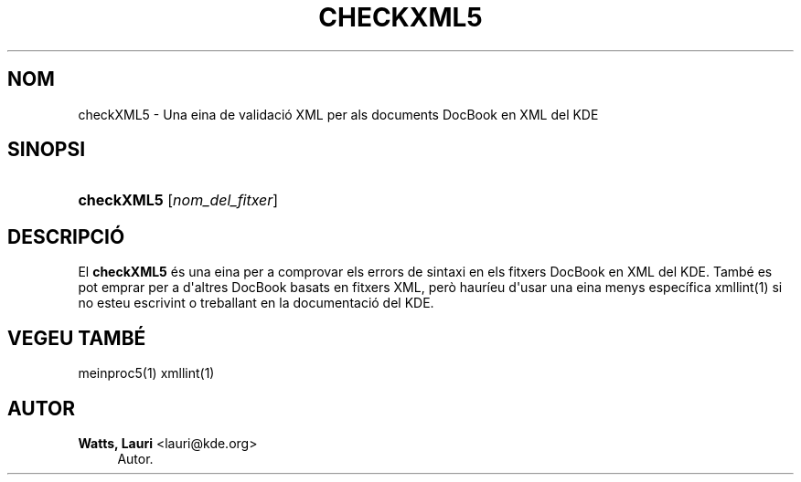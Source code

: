 '\" t
.\"     Title: \fBcheckXML5\fR
.\"    Author: Watts, Lauri <lauri@kde.org>
.\" Generator: DocBook XSL Stylesheets v1.78.1 <http://docbook.sf.net/>
.\"      Date: 4 de mar\(,c de 2014
.\"    Manual: Manual d'usuari del checkXML5
.\"    Source: Frameworks del KDE Frameworks 5.0
.\"  Language: Catalan
.\"
.TH "\FBCHECKXML5\FR" "1" "4 de mar\(,c de 2014" "Frameworks del KDE Frameworks" "Manual d'usuari del checkXML5"
.\" -----------------------------------------------------------------
.\" * Define some portability stuff
.\" -----------------------------------------------------------------
.\" ~~~~~~~~~~~~~~~~~~~~~~~~~~~~~~~~~~~~~~~~~~~~~~~~~~~~~~~~~~~~~~~~~
.\" http://bugs.debian.org/507673
.\" http://lists.gnu.org/archive/html/groff/2009-02/msg00013.html
.\" ~~~~~~~~~~~~~~~~~~~~~~~~~~~~~~~~~~~~~~~~~~~~~~~~~~~~~~~~~~~~~~~~~
.ie \n(.g .ds Aq \(aq
.el       .ds Aq '
.\" -----------------------------------------------------------------
.\" * set default formatting
.\" -----------------------------------------------------------------
.\" disable hyphenation
.nh
.\" disable justification (adjust text to left margin only)
.ad l
.\" -----------------------------------------------------------------
.\" * MAIN CONTENT STARTS HERE *
.\" -----------------------------------------------------------------
.SH "NOM"
checkXML5 \- Una eina de validaci\('o XML per als documents DocBook en XML del KDE
.SH "SINOPSI"
.HP \w'\fBcheckXML5\fR\ 'u
\fBcheckXML5\fR [\fInom_del_fitxer\fR]
.SH "DESCRIPCI\('O"
.PP
El
\fBcheckXML5\fR
\('es una eina per a comprovar els errors de sintaxi en els fitxers DocBook en
XML
del
KDE\&. Tamb\('e es pot emprar per a d\*(Aqaltres DocBook basats en fitxers
XML, per\(`o haur\('ieu d\*(Aqusar una eina menys espec\('ifica xmllint(1) si no esteu escrivint o treballant en la documentaci\('o del
KDE\&.
.SH "VEGEU TAMB\('E"
.PP
meinproc5(1) xmllint(1)
.SH "AUTOR"
.PP
\fBWatts, Lauri\fR <\&lauri@kde\&.org\&>
.RS 4
Autor.
.RE
